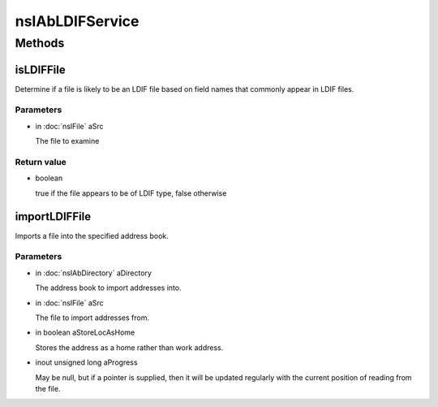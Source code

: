 ================
nsIAbLDIFService
================


Methods
=======

isLDIFFile
----------

Determine if a file is likely to be an LDIF file based on field
names that commonly appear in LDIF files.

Parameters
^^^^^^^^^^

* in :doc:`nsIFile` aSrc

  The file to examine

Return value
^^^^^^^^^^^^

* boolean

  true if the file appears to be of LDIF type,
  false otherwise

importLDIFFile
--------------

Imports a file into the specified address book.

Parameters
^^^^^^^^^^

* in :doc:`nsIAbDirectory` aDirectory

  The address book to import addresses into.
* in :doc:`nsIFile` aSrc

  The file to import addresses from.
* in boolean aStoreLocAsHome

  Stores the address as a home rather than work
  address.
* inout unsigned long aProgress

  May be null, but if a pointer is supplied,
  then it will be updated regularly with the
  current position of reading from the file.
